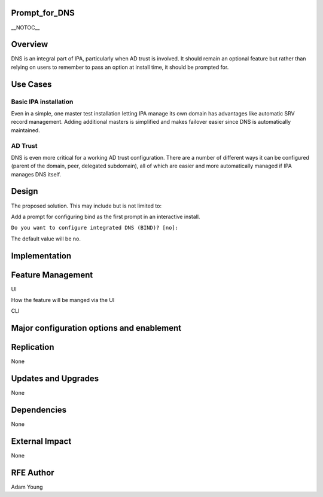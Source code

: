 Prompt_for_DNS
==============

\__NOTOC_\_

Overview
========

DNS is an integral part of IPA, particularly when AD trust is involved.
It should remain an optional feature but rather than relying on users to
remember to pass an option at install time, it should be prompted for.



Use Cases
=========



Basic IPA installation
----------------------

Even in a simple, one master test installation letting IPA manage its
own domain has advantages like automatic SRV record management. Adding
additional masters is simplified and makes failover easier since DNS is
automatically maintained.



AD Trust
--------

DNS is even more critical for a working AD trust configuration. There
are a number of different ways it can be configured (parent of the
domain, peer, delegated subdomain), all of which are easier and more
automatically managed if IPA manages DNS itself.

Design
======

The proposed solution. This may include but is not limited to:

Add a prompt for configuring bind as the first prompt in an interactive
install.

``Do you want to configure integrated DNS (BIND)? [no]:``

The default value will be no.

Implementation
==============



Feature Management
==================

UI

How the feature will be manged via the UI

CLI



Major configuration options and enablement
==========================================

Replication
===========

None



Updates and Upgrades
====================

None

Dependencies
============

None



External Impact
===============

None



RFE Author
==========

Adam Young